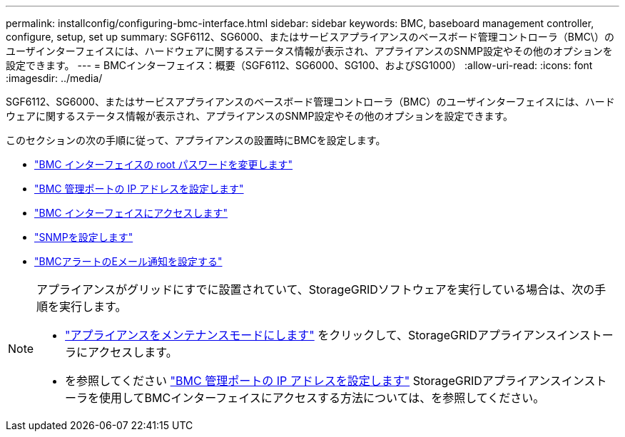 ---
permalink: installconfig/configuring-bmc-interface.html 
sidebar: sidebar 
keywords: BMC, baseboard management controller, configure, setup, set up 
summary: SGF6112、SG6000、またはサービスアプライアンスのベースボード管理コントローラ（BMC\）のユーザインターフェイスには、ハードウェアに関するステータス情報が表示され、アプライアンスのSNMP設定やその他のオプションを設定できます。 
---
= BMCインターフェイス：概要（SGF6112、SG6000、SG100、およびSG1000）
:allow-uri-read: 
:icons: font
:imagesdir: ../media/


[role="lead"]
SGF6112、SG6000、またはサービスアプライアンスのベースボード管理コントローラ（BMC）のユーザインターフェイスには、ハードウェアに関するステータス情報が表示され、アプライアンスのSNMP設定やその他のオプションを設定できます。

このセクションの次の手順に従って、アプライアンスの設置時にBMCを設定します。

* link:../installconfig/changing-root-password-for-bmc-interface.html["BMC インターフェイスの root パスワードを変更します"]
* link:../installconfig/setting-ip-address-for-bmc-management-port.html["BMC 管理ポートの IP アドレスを設定します"]
* link:../installconfig/accessing-bmc-interface.html["BMC インターフェイスにアクセスします"]
* link:../installconfig/configuring-snmp-settings-for-bmc.html["SNMPを設定します"]
* link:../installconfig/setting-up-email-notifications-for-alerts.html["BMCアラートのEメール通知を設定する"]


[NOTE]
====
アプライアンスがグリッドにすでに設置されていて、StorageGRIDソフトウェアを実行している場合は、次の手順を実行します。

* link:../commonhardware/placing-appliance-into-maintenance-mode.html["アプライアンスをメンテナンスモードにします"] をクリックして、StorageGRIDアプライアンスインストーラにアクセスします。
* を参照してください link:../installconfig/setting-ip-address-for-bmc-management-port.html["BMC 管理ポートの IP アドレスを設定します"] StorageGRIDアプライアンスインストーラを使用してBMCインターフェイスにアクセスする方法については、を参照してください。


====